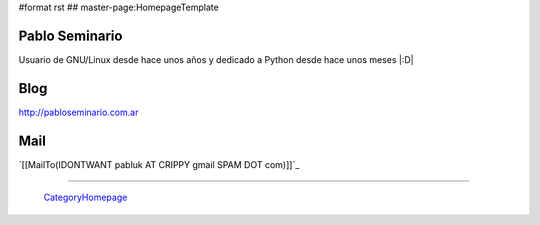#format rst
## master-page:HomepageTemplate

Pablo Seminario
---------------

Usuario de GNU/Linux desde hace unos años y dedicado a Python desde hace unos meses |:D|

Blog
----

http://pabloseminario.com.ar

Mail
----

`[[MailTo(IDONTWANT pabluk AT CRIPPY gmail SPAM DOT com)]]`_

-------------------------

 CategoryHomepage_

.. ############################################################################

.. _CategoryHomepage: ../CategoryHomepage

